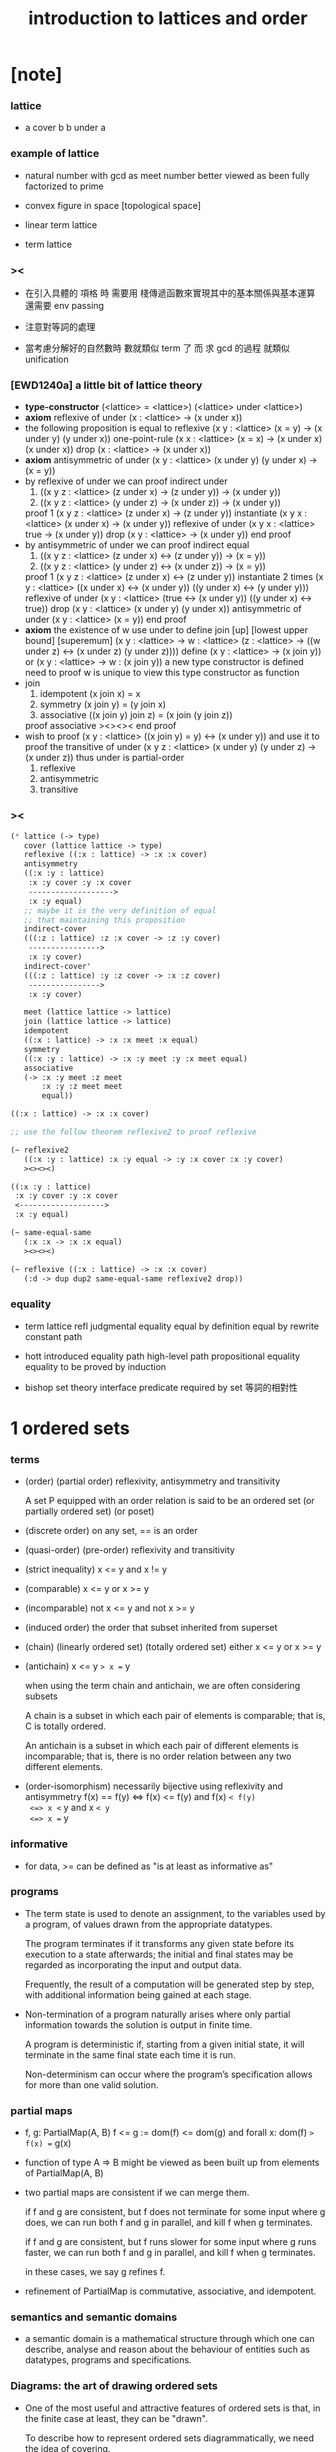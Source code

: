 #+title: introduction to lattices and order

* [note]

*** lattice

    - a cover b
      b under a

*** example of lattice

    - natural number
      with gcd as meet
      number better viewed as been fully factorized to prime

    - convex figure in space
      [topological space]

    - linear term lattice

    - term lattice

*** ><

    - 在引入具體的 項格 時
      需要用 棧傳遞函數來實現其中的基本關係與基本運算
      還需要 env passing

    - 注意對等詞的處理

    - 當考慮分解好的自然數時
      數就類似 term 了
      而 求 gcd 的過程 就類似 unification

*** [EWD1240a] a little bit of lattice theory

    - *type-constructor*
      (<lattice> = <lattice>)
      (<lattice> under <lattice>)
    - *axiom*
      reflexive of under
      (x : <lattice> -> (x under x))
    - the following proposition is equal to reflexive
      (x y : <lattice> (x = y) -> (x under y) (y under x))
      one-point-rule
      (x x : <lattice> (x = x) -> (x under x) (x under x))
      drop
      (x : <lattice> -> (x under x))
    - *axiom*
      antisymmetric of under
      (x y : <lattice> (x under y) (y under x) -> (x = y))
    - by reflexive of under
      we can proof indirect under
      1. ((x y z : <lattice> (z under x) -> (z under y)) -> (x under y))
      2. ((x y z : <lattice> (y under z) -> (x under z)) -> (x under y))
      proof 1
      (x y z : <lattice> (z under x) -> (z under y))
      instantiate
      (x y x : <lattice> (x under x) -> (x under y))
      reflexive of under
      (x y x : <lattice> true -> (x under y))
      drop
      (x y : <lattice> -> (x under y))
      end proof
    - by antisymmetric of under
      we can proof indirect equal
      1. ((x y z : <lattice> (z under x) <-> (z under y)) -> (x = y))
      2. ((x y z : <lattice> (y under z) <-> (x under z)) -> (x = y))
      proof 1
      (x y z : <lattice> (z under x) <-> (z under y))
      instantiate 2 times
      (x y : <lattice>  ((x under x) <-> (x under y))  ((y under x) <-> (y under y)))
      reflexive of under
      (x y : <lattice>  (true <-> (x under y))  ((y under x) <-> true))
      drop
      (x y : <lattice>  (x under y)  (y under x))
      antisymmetric of under
      (x y : <lattice>  (x = y))
      end proof
    - *axiom*
      the existence of w
      use under to define join [up] [lowest upper bound] [superemum]
      (x y : <lattice> -> w : <lattice> (z : <lattice> -> ((w under z) <-> (x under z) (y under z))))
      define
      (x y : <lattice> -> (x join y))
      or
      (x y : <lattice> -> w : (x join y))
      a new type constructor is defined
      need to proof w is unique
      to view this type constructor as function
    - join
      1. idempotent
         (x join x) = x
      2. symmetry
         (x join y) = (y join x)
      3. associative
         ((x join y) join z) = (x join (y join z))
      proof associative
      ><><><
      end proof
    - wish to proof
      (x y : <lattice> ((x join y) = y) <-> (x under y))
      and use it to proof the transitive of under
      (x y z : <lattice> (x under y) (y under z) -> (x under z))
      thus under is partial-order
      1. reflexive
      2. antisymmetric
      3. transitive

*** ><

    #+begin_src scheme
    (* lattice (-> type)
       cover (lattice lattice -> type)
       reflexive ((:x : lattice) -> :x :x cover)
       antisymmetry
       ((:x :y : lattice)
        :x :y cover :y :x cover
        ------------------->
        :x :y equal)
       ;; maybe it is the very definition of equal
       ;; that maintaining this proposition
       indirect-cover
       (((:z : lattice) :z :x cover -> :z :y cover)
        ---------------->
        :x :y cover)
       indirect-cover'
       (((:z : lattice) :y :z cover -> :x :z cover)
        ---------------->
        :x :y cover)

       meet (lattice lattice -> lattice)
       join (lattice lattice -> lattice)
       idempotent
       ((:x : lattice) -> :x :x meet :x equal)
       symmetry
       ((:x :y : lattice) -> :x :y meet :y :x meet equal)
       associative
       (-> :x :y meet :z meet
           :x :y :z meet meet
           equal))

    ((:x : lattice) -> :x :x cover)

    ;; use the follow theorem reflexive2 to proof reflexive

    (~ reflexive2
       ((:x :y : lattice) :x :y equal -> :y :x cover :x :y cover)
       ><><><)

    ((:x :y : lattice)
     :x :y cover :y :x cover
     <------------------->
     :x :y equal)

    (~ same-equal-same
       (:x :x -> :x :x equal)
       ><><><)

    (~ reflexive ((:x : lattice) -> :x :x cover)
       (:d -> dup dup2 same-equal-same reflexive2 drop))
    #+end_src

*** equality

    - term lattice
      refl
      judgmental equality
      equal by definition
      equal by rewrite
      constant path

    - hott
      introduced equality
      path
      high-level path
      propositional equality
      equality to be proved by induction

    - bishop set theory
      interface predicate required by set
      等詞的相對性

* 1 ordered sets

*** terms

    - (order) (partial order)
      reflexivity, antisymmetry and transitivity

      A set P equipped with an order relation
      is said to be an ordered set
      (or partially ordered set) (or poset)

    - (discrete order)
      on any set, == is an order

    - (quasi-order) (pre-order)
      reflexivity and transitivity

    - (strict inequality)
      x <= y and x != y

    - (comparable)
      x <= y or x >= y

    - (incomparable)
      not x <= y and not x >= y

    - (induced order)
      the order that subset inherited from superset

    - (chain) (linearly ordered set) (totally ordered set)
      either x <= y or x >= y

    - (antichain)
      x <= y => x == y

      when using the term chain and antichain, we are often considering subsets

      A chain is a subset in which each pair of elements is comparable;
      that is, C is totally ordered.

      An antichain is a subset in which each pair of different elements is incomparable;
      that is, there is no order relation between any two different elements.

    - (order-isomorphism)
      necessarily bijective
      using reflexivity and antisymmetry
      f(x) == f(y)
      <=> f(x) <= f(y) and f(x) =< f(y)
      <=> x <= y and x =< y
      <=> x == y

*** informative

    - for data, >= can be defined as
      "is at least as informative as"

*** programs

    - The term state is used to denote an assignment,
      to the variables used by a program,
      of values drawn from the appropriate datatypes.

      The program terminates if it transforms any given state
      before its execution to a state afterwards;
      the initial and final states may be regarded as
      incorporating the input and output data.

      Frequently, the result of a computation
      will be generated step by step,
      with additional information being gained at each stage.

    - Non-termination of a program naturally arises where
      only partial information towards the solution is output in finite time.

      A program is deterministic if, starting from a given initial state,
      it will terminate in the same final state each time it is run.

      Non-determinism can occur where the program’s specification
      allows for more than one valid solution.

*** partial maps

    - f, g: PartialMap(A, B)
      f <= g := dom(f) <= dom(g) and forall x: dom(f) => f(x) == g(x)

    - function of type A => B might be viewed as
      been built up from elements of PartialMap(A, B)

    - two partial maps are consistent if we can merge them.

      if f and g are consistent,
      but f does not terminate for some input where g does,
      we can run both f and g in parallel, and kill f when g terminates.

      if f and g are consistent,
      but f runs slower for some input where g runs faster,
      we can run both f and g in parallel, and kill f when g terminates.

      in these cases, we say g refines f.

    - refinement of PartialMap is commutative, associative, and idempotent.

*** semantics and semantic domains

    - a semantic domain is a mathematical structure
      through which one can describe, analyse and reason about
      the behaviour of entities such as datatypes, programs and specifications.

*** Diagrams: the art of drawing ordered sets

    - One of the most useful and attractive features of ordered sets is that,
      in the finite case at least, they can be "drawn".

      To describe how to represent ordered sets diagrammatically,
      we need the idea of covering.

    - (cover)
      x >- y := x > y and forall x > z >= y => z == y
      (covered by)
      x -< y := x < y and forall x <= z < y => z == x

    - in the finite case

      x < y <=> exists a finite sequence of covering relations
      x = x0 −< x1 -< ... −< xn = y

      thus, the order relation determines,
      and is determined by the covering relation.

* 2 lattices and complete lattices

*** lattices as ordered sets

    - (upper bound)

    - (lower bound)

    - (least upper bound) (supremum) (sup)

    - (greatest lower bound) (infimum) (inf)

    - (top) (bottom)

    - (join) (meet)

*** lattices as algebraic structures

* 3 formal concept analysis
